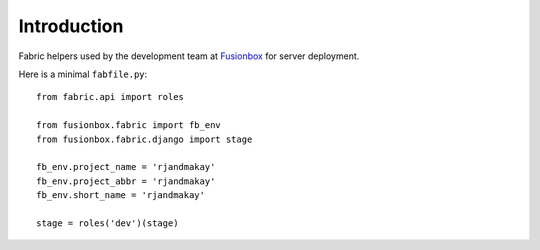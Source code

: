 Introduction
============

Fabric helpers used by the development team at Fusionbox_ for server deployment.

Here is a minimal ``fabfile.py``::

    from fabric.api import roles
    
    from fusionbox.fabric import fb_env
    from fusionbox.fabric.django import stage
    
    fb_env.project_name = 'rjandmakay'
    fb_env.project_abbr = 'rjandmakay'
    fb_env.short_name = 'rjandmakay'
    
    stage = roles('dev')(stage)


.. _Fusionbox: http://www.fusionbox.com
